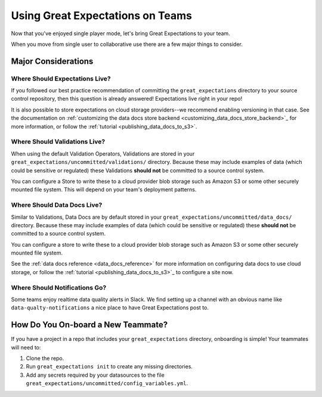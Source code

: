 .. _using_ge_on_teams:

#################################
Using Great Expectations on Teams
#################################

Now that you've enjoyed single player mode, let's bring Great Expectations to
your team.

When you move from single user to collaborative use there are a few major things
to consider.

Major Considerations
===================================

Where Should Expectations Live?
----------------------------------

If you followed our best practice recommendation of committing the
``great_expectations`` directory to your source control repository, then this
question is already answered! Expectations live right in your repo!

It is also possible to store expectations on cloud storage providers--we recommend enabling versioning in that case.
See the documentation on :ref:`customizing the data docs store backend <customizing_data_docs_store_backend>`_ for
more information, or follow the :ref:`tutorial <publishing_data_docs_to_s3>`.

Where Should Validations Live?
----------------------------------

When using the default Validation Operators, Validations are stored in your
``great_expectations/uncommitted/validations/`` directory. Because these may
include examples of data (which could be sensitive or regulated) these
Validations **should not** be committed to a source control system.

You can configure a Store to write these to a cloud provider blob storage such
as Amazon S3 or some other securely mounted file system. This will depend on
your team's deployment patterns.

Where Should Data Docs Live?
----------------------------------

Similar to Validations, Data Docs are by default stored in your
``great_expectations/uncommitted/data_docs/`` directory. Because these may
include examples of data (which could be sensitive or regulated) these
**should not** be committed to a source control system.

You can configure a store to write these to a cloud provider blob storage such
as Amazon S3 or some other securely mounted file system.

See the :ref:`data docs reference <data_docs_reference>` for more information on configuring data docs to use cloud
storage, or follow the :ref:`tutorial <publishing_data_docs_to_s3>`_ to configure a site now.

Where Should Notifications Go?
----------------------------------

Some teams enjoy realtime data quality alerts in Slack. We find setting up a
channel with an obvious name like ``data-qualty-notifications`` a nice place
to have Great Expectations post to.

How Do You On-board a New Teammate?
===================================

If you have a project in a repo that includes your ``great_expectations``
directory, onboarding is simple! Your teammates will need to:

1. Clone the repo.
2. Run ``great_expectations init`` to create any missing directories.
3. Add any secrets required by your datasources to the file
   ``great_expectations/uncommitted/config_variables.yml``.